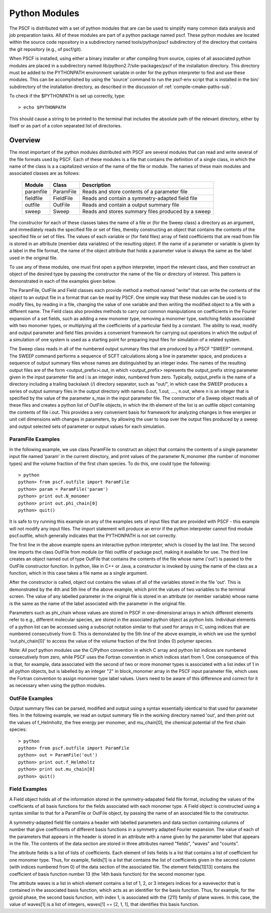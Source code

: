 
.. _python-page:

**************
Python Modules
**************

The PSCF is distributed with a set of python modules that are can 
be used to simplify many common data analysis and job preparation 
tasks.  All of these modules are part of a python package named 
pscf. These python modules are located within the source code 
repository in a subdirectory named tools/python/pscf subdirectory 
of the directory that contains the git repository (e.g., of pscf/git). 

When PSCF is installed, using either a binary installer or after
compiling from source, copies of all associated python modules are 
placed in a subdirectory named lib/python2.7/site-packages/pscf of 
the installation directory. This directory must be added to the 
PYTHONPATH environment variable in order for the python interpreter 
to find and use these modules. This can be accomplished by using 
the 'source' command to run the pscf-env script that is installed
in the bin/ subdirectory of the installation directory, as described 
in the discussion of :ref:`compile-cmake-paths-sub`. 

To check if the $PYTHONPATH is set up correctly, type::

   > echo $PYTHONPATH

This should cause a string to be printed to the terminal that includes 
the absolute path of the relevant directory, either by itself or as 
part of a colon separated list of directories.

Overview
=========

The most important of the python modules distributed with PSCF are 
several modules that can read and write several of the file formats 
used by PSCF. Each of these modules is a file that contains the
definition of a single class, in which the name of the class is a
a capitalized version of the name of the file or module. The names
of these main modules and associated classes are as follows:

  ========== ========= =====================================================
  Module     Class     Description
  ========== ========= =====================================================
  paramfile  ParamFile Reads and store contents of a parameter file
  fieldfile  FieldFile Reads and contain a symmetry-adapted field file
  outfile    OutFile   Reads and contain a output summary file
  sweep      Sweep     Reads and stores summary files produced by a sweep
  ========== ========= =====================================================

The constructor for each of these classes takes the name of a file 
or (for the Sweep class) a directory as an argument, and immediately 
reads the specified file or set of files, thereby constructing an 
object that contains the contents of the specified file or set of 
files. The values of each variable or (for field files) array of
field coefficients that are read from file is stored in an attribute 
(member data variables) of the resulting object. If the name of a 
parameter or variable is given by a label in the file format, the 
name of the object attribute that holds a parameter value is always
the same as the label used in the original file.

To use any of these modules, one must first open a python interpreter, 
import the relevant class, and then construct an object of the desired 
type by passing the constructor the name of the file or directory of 
interest. This pattern is demonstrated in each of the examples given 
below.

The ParamFile, OutFile and Field classes each provide method a method
named "write" that can write the contents of the object to an output
file in a format that can be read by PSCF. One simple way that these
modules can be used is to modify files, by reading in a file, changing
the value of one variable and then writing the modified object to a
file with a different name.  The Field class also provides methods 
to carry out common manipulations on coefficients in the Fourier 
expansion of a set fields, such as adding a new monomer type, removing
a monomer type, switching fields associated with two monomer types, or
multiplying all the coefficients of a particular field by a constant.
The ability to read, modify and output parameter and field files 
provides a convenient framework for carrying out operations in which
the output of a simulation of one system is used as a starting point
for preparing input files for simulation of a related system. 

The Sweep class reads in all of the numbered output summary files 
that are produced by a PSCF "SWEEP" command. The SWEEP command 
performs a sequence of SCFT calculations along a line in parameter
space, and produces a sequence of output summary files whose names
are distinguished by an integer index. The names of the resulting
output files are of the form <output_prefix>i.out, in which 
<output_prefix> represents the output_prefix string parameter 
given in the input parameter file and i is an integer index,
numbered from zero. Typically, output_prefix is the name of a 
directory including a trailing backslash (/) directory separator,
such as "out/", in which case the SWEEP produces a series of
output summary files in the output directory with names 
0.out, 1.out, ...., n.out, where n is an integer that is 
specified by the value of the parameter s_max in the input 
parameter file. The constructor of a Sweep object reads all 
of these files and creates a python list of OutFile objects, 
in which the ith element of the list is an outfile object 
containing the contents of file i.out. This provides a very
convenient basis for framework for analyzing changes in free
energies or unit cell dimensions with changes in parameters, 
by allowing the user to loop over the output files produced by 
a sweep and output selected sets of parameter or output values 
for each simulation.

==================
ParamFile Examples
==================

In the following example, we use class ParamFile to construct
an object that contains the contents of a single parameter 
input file named 'param' in the current directory, and print 
values of the parameter N_monomer (the number of monomer 
types) and the volume fraction of the first chain species.
To do this, one could type the following::

    > python
    python> from pscf.outfile import ParamFile
    python> param = ParamFile('param')
    python> print out.N_monomer
    python> print out.phi_chain[0]
    python> quit()

It is safe to try running this example on any of the examples 
sets of input files that are provided with PSCF - this example 
will not modify any input files. The import statement will 
produce an error if the python interpreter cannot find module 
pscf.outfile, which generally indicates that the PYTHONPATH is 
not set correctly.

The first line in the above example opens an interactive python 
interpreter, which is closed by the last line. The second line 
imports the class OutFile from module (or file) outfile of 
package pscf, making it available for use. The third line 
creates an object named out of type OutFile that contains the 
contents of the file whose name ('out') is passed to the OutFile 
constructor function. In python, like in C++ or Java, a 
constructor is invoked by using the name of the class as a 
function, which in this case takes a file name as a single 
argument. 

After the constructor is called, object out contains the 
values of all of the variables stored in the file 'out'.
This is demonstrated by the 4th and 5th line of the above
example, which print the values of two variables to the
terminal screen.  The value of any labelled parameter in 
the original file is stored in an attribute (or member 
variable) whose name is the same as the name of the 
label associated with the parameter in the original file. 

Parameters such as phi_chain whose values are stored in
PSCF in one-dimensional arrays in which different elements 
refer to e.g., different molecular species, are stored in 
the associated python object as python lists. Individual 
elements of a python list can be accessed using a subscript 
notation similar to that used for arrays in C, using indices
that are numbered consecutively from 0. This is demonstated 
by the 5th line of the above example, in which we use the 
symbol 'out.phi_chain[0]' to access the value of the volume 
fraction of the first (index 0) polymer species. 

Note: All pscf python modules use the C/Python convention 
in which C array and python list indices are numbered 
consecutively from zero, while PSCF uses the Fortran 
convention in which indices start from 1.  One 
consequence of this is that, for example, data associated 
with the second of two or more monomer types is associated 
with a list index of 1 in all python objects, but is 
labelled by an integer "2" in block_monomer array in 
the PSCF input parameter file, which uses the Fortran 
convention to assign monomer type label values. Users 
need to be aware of this difference and correct for 
it as necessary when using the python modules.

================
OutFile Examples
================

Output summary files can be parsed, modified and output
using a syntax essentially identical to that used for
parameter files. In the following example, we read an
output summary file in the working directory named 'out',
and then print out the values of f_Helmholtz, the free
energy per monomer, and mu_chain[0], the chemical potential
of the first chain species::

    > python
    python> from pscf.outfile import ParamFile
    python> out = ParamFile('out')
    python> print out.f_Helmholtz
    python> print out.mu_chain[0]
    python> quit()

==============
Field Examples
==============

A Field object holds all of the information stored in the
symmetry-adapated field file format, including the values
of the coefficients of all basis functions for the fields 
associated with each monomer type. A Field object is 
constructed using a syntax similiar to that for a ParamFile
or OutFile object, by passing the name of an associated file
to the constructor.

A symmetry-adapted field file contains a header with labelled
parameters and data section containing columns of number that
give coefficients of different basis functions in a symmetry
adapted Fourier expansion. The value of each of the parameters
that appears in the header is stored in an attribute with a
name given by the parameter label that appears in the file. 
The contents of the data section are stored in three attributes
named "fields", "waves" and "counts".

The attribute fields is a list of lists of coefficients. 
Each element of lists fields is a list that contains a list 
of coefficient for one monomer type. Thus, for example, 
fields[1] is a list that contains the list of coefficients 
given in the second column (with indices numbered from 0)
of the data section of the associated file. The element
fields[1][13] contains the coefficient of basis function
number 13 (the 14th basis function) for the second monomer 
type. 

The attribute waves is a list in which element contains a
list of 1, 2, or 3 integers indices for a wavevector that
is contained in the associated basis function, which acts
as an identifier for the basis function.  Thus, for
example, for the gyroid phase, the second basis function,
with index 1, is associated with the {211} family of plane
waves. In this case, the value of waves[1] is a list of
integers, waves[1] == [2, 1, 1], that identifies this 
basis function.



